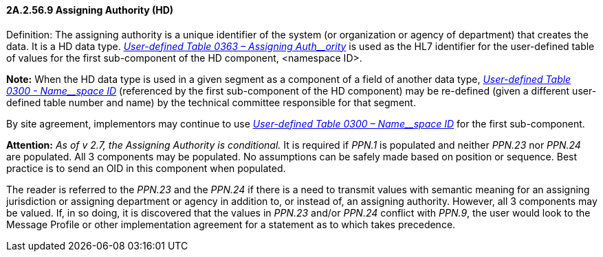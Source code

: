 ==== 2A.2.56.9 Assigning Authority (HD)

Definition: The assigning authority is a unique identifier of the system (or organization or agency of department) that creates the data. It is a HD data type. file:///E:\V2\v2.9%20final%20Nov%20from%20Frank\V29_CH02C_Tables.docx#HL70363[_User-defined Table 0363 – Assigning Auth__ority_] is used as the HL7 identifier for the user-defined table of values for the first sub-component of the HD component, <namespace ID>.

*Note:* When the HD data type is used in a given segment as a component of a field of another data type, file:///E:\V2\v2.9%20final%20Nov%20from%20Frank\V29_CH02C_Tables.docx#HL70300[_User-defined Table 0300 - Name__space ID_] (referenced by the first sub-component of the HD component) may be re-defined (given a different user-defined table number and name) by the technical committee responsible for that segment.

By site agreement, implementors may continue to use file:///E:\V2\v2.9%20final%20Nov%20from%20Frank\V29_CH02C_Tables.docx#HL70300[_User-defined Table 0300 – Name__space ID_] for the first sub-component.

*Attention:* _As of v 2.7, the Assigning Authority is conditional._ It is required if _PPN.1_ is populated and neither _PPN.23_ nor _PPN.24_ are populated. All 3 components may be populated. No assumptions can be safely made based on position or sequence. Best practice is to send an OID in this component when populated.

The reader is referred to the _PPN.23_ and the _PPN.24_ if there is a need to transmit values with semantic meaning for an assigning jurisdiction or assigning department or agency in addition to, or instead of, an assigning authority. However, all 3 components may be valued. If, in so doing, it is discovered that the values in _PPN.23_ and/or _PPN.24_ conflict with _PPN.9_, the user would look to the Message Profile or other implementation agreement for a statement as to which takes precedence.

